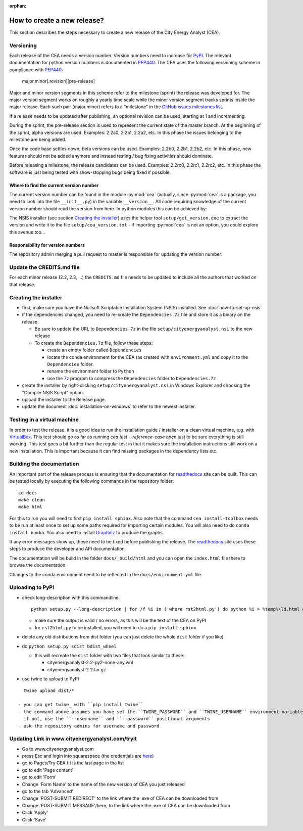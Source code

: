 :orphan:

How to create a new release?
============================

This section describes the steps necessary to create a new release of the City Energy Analyst (CEA).

Versioning
----------

Each release of the CEA needs a version number. Version numbers need to increase for PyPI_. The relevant documentation
for python version numbers is documented in PEP440_. The CEA uses the following versioning scheme in compliance with
PEP440_:

    major.minor[.revision][pre-release]

Major and minor version segments in this scheme refer to the milestone (sprint) the release was developed for. The
major version segment works on roughly a yearly time scale while the minor version segment tracks sprints inside the
major release. Each such pair (major.minor) refers to a "milestone" in the `GitHub issues milestones list`_.

If a release needs to be updated after publishing, an optional revision can be used, starting at 1 and incrementing.

During the sprint, the pre-release section is used to represent the current state of the master branch. At the beginning
of the sprint, alpha versions are used. Examples: 2.2a0, 2.2a1, 2.2a2, etc. In this phase the issues belonging to the
milestone are being added.

Once the code base settles down, beta versions can be used. Examples: 2.2b0, 2.2b1, 2.2b2, etc. In this phase, new
features should not be added anymore and instead testing / bug fixing activities should dominate.

Before releasing a milestone, the release candidates can be used. Examples: 2.2rc0, 2.2rc1, 2.2rc2, etc. In this phase
the software is just being tested with show-stopping bugs being fixed if possible.

Where to find the current version number
^^^^^^^^^^^^^^^^^^^^^^^^^^^^^^^^^^^^^^^^

The current version number can be found in the module :py:mod:`cea` (actually, since :py:mod:`cea` is a package, you
need to look into the file ``__init__.py``) in the variable ``__version__``.
All code requiring knowledge of the current version number should read the version from here. In python modules this can
be achieved by:

.. source: python

    import cea
    version_number = cea.__version__


The NSIS installer (see section `Creating the installer`_) uses the helper tool
``setup/get_version.exe`` to extract the version and write it to the file ``setup/cea_version.txt`` - if importing
:py:mod:`cea` is not an option, you could explore this avenue too...


Responsibility for version numbers
^^^^^^^^^^^^^^^^^^^^^^^^^^^^^^^^^^

The repository admin merging a pull request to master is responsible for updating the version number.


.. _PyPI: https://pypi.python.org/pypi
.. _PEP440: https://www.python.org/dev/peps/pep-0440
.. _GitHub issues milestones list: https://github.com/architecture-building-systems/CityEnergyAnalyst/milestones


Update the CREDITS.md file
--------------------------

For each minor release (2.2, 2.3, ...) the ``CREDITS.md`` file needs to be updated to include all the authors that
worked on that release.


Creating the installer
----------------------

- first, make sure you have the Nullsoft Scriptable Installation System (NSIS) installed. See :doc:`how-to-set-up-nsis`
- if the dependencies changed, you need to re-create the ``Dependencies.7z`` file and store it as a binary on the
  release.

  - Be sure to update the URL to ``Dependencies.7z`` in the file ``setup/cityenergyanalyst.nsi`` to the new release
  - To create the ``Dependencies.7z`` file, follow these steps:

    - create an empty folder called ``Dependencies``
    - locate the conda environment for the CEA (as created with ``environment.yml`` and copy it to the ``Dependencies``
      folder.
    - rename the environment folder to ``Python``
    - use the 7z_ program to compress the ``Dependencies`` folder to ``Dependencies.7z``

- create the installer by right-clicking ``setup/cityenergyanalyst.nsi`` in Windows Explorer and choosing the "Compile
  NSIS Script" option.
- upload the installer to the Release page.
- update the document :doc:`installation-on-windows` to refer to the newest installer.

.. _7z: https://www.7-zip.org/7z.html

Testing in a virtual machine
----------------------------

In order to test the release, it is a good idea to run the installation guide / installer on a clean virtual machine,
e.g. with VirtualBox_. This test should go as far as running `cea test --reference-case open` just to be sure everything
is still working. This test goes a bit further than the regular test in that it makes sure the installation instructions
still work on a new installation. This is important because it can find missing packages in the dependency lists etc.

.. _VirtualBox: https://www.virtualbox.org/

Building the documentation
--------------------------

An important part of the release process is ensuring that the documentation for readthedocs_ site can be built. This can
be tested locally by executing the following commands in the repository folder::

    cd docs
    make clean
    make html

For this to run you will need to first ``pip install sphinx``. Also note that the command ``cea install-toolbox`` needs
to be run at least once to set up some paths required for importing certain modules. You will also need to do
``conda install numba``. You also need to install GraphViz_ to produce the graphs.

If any error messages show up, these need to be fixed before publishing the release. The readthedocs_ site uses
these steps to produce the developer and API documentation.

The documentation will be build in the folder ``docs/_build/html`` and you can open the ``index.html`` file there to
browse the documentation.

Changes to the conda environment need to be reflected in the ``docs/environment.yml`` file.


.. _readthedocs: http://city-energy-analyst.readthedocs.io/en/latest/index.html
.. _GraphViz: http://www.graphviz.org/Download.php

Uploading to PyPI
-----------------

- check long-description with this commandline::

    python setup.py --long-description | for /f %i in ('where rst2html.py') do python %i > %temp%\ld.html && start %temp%\ld.html

  - make sure the output is valid / no errors, as this will be the text of the CEA on PyPI
  - for ``rst2html.py`` to be installed, you will need to do a ``pip install sphinx``

- delete any old distributions from dist folder (you can just delete the whole ``dist`` folder if you like)

- do ``python setup.py sdist bdist_wheel``

  - this will recreate the ``dist`` folder with two files that look similar to these:

    - cityenergyanalyst-2.2-py2-none-any.whl
    - cityenergyanalyst-2.2.tar.gz

- use twine to upload to PyPI

::

    twine upload dist/*

  - you can get twine_ with ``pip install twine``
  - the command above assumes you have set the ``TWINE_PASSWORD`` and ``TWINE_USERNAME`` environment variables
    if not, use the ``--username`` and ``--password`` positional arguments
  - ask the repository admins for username and password

.. _twine: https://pypi.python.org/pypi/twine


Updating Link in www.cityenergyanalyst.com/tryit
--------------------------------------------------

- Go to www.cityenergyanalyst.com
- press Esc and login into squarespace (the credentials are here_)
- go to Pages/Try CEA  (It is the last page in the list
- go to edit 'Page content'
- go to edit 'Form'
- Change 'Form Name' to the name of the new version of CEA you just released
- go to the tab 'Advanced'
- Change 'POST-SUBMIT REDIRECT' to the link where the .exe of CEA can be downloaded from
- Change 'POST-SUBMIT MESSAGE'/here, to the link where the .exe of CEA can be downloaded from
- Click 'Apply'
- Click 'Save'

.. _here: https://city-energy-analyst.readthedocs.io/en/latest/communication.html#cea-website

